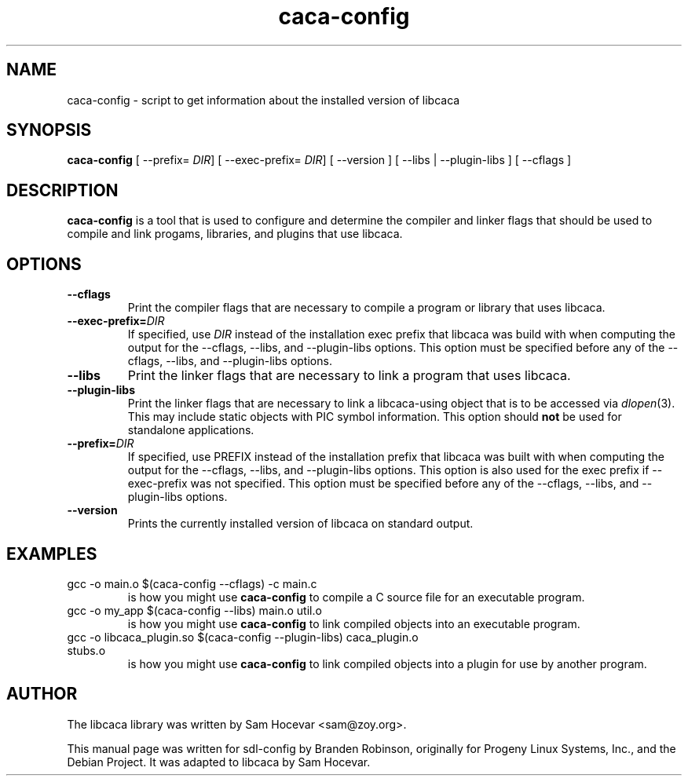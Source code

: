 .TH caca-config 1 "2003-11-22" "SDL 1.2"
.SH NAME
caca-config \- script to get information about the installed version of libcaca
.SH SYNOPSIS
.B caca-config
[ --prefix=
.IR DIR ]
[ --exec-prefix=
.IR DIR ]
[ --version ] [ --libs | --plugin-libs ] [ --cflags ]
.SH DESCRIPTION
.B caca-config
is a tool that is used to configure and determine the compiler and linker
flags that should be used to compile and link progams, libraries, and
plugins that use libcaca.
.SH OPTIONS
.TP
.B --cflags
Print the compiler flags that are necessary to compile a program or library
that uses libcaca.
.TP
.BI --exec-prefix= DIR
If specified, use
.I DIR
instead of the installation exec prefix that libcaca was build with when
computing the output for the --cflags, --libs, and --plugin-libs options.
This option must be specified before any of the --cflags, --libs, and
--plugin-libs options.
.TP
.B --libs
Print the linker flags that are necessary to link a program that uses
libcaca.
.TP
.B --plugin-libs
Print the linker flags that are necessary to link a libcaca-using object that
is to be accessed via
.IR dlopen (3).
This may include static objects with PIC symbol information.  This option
should
.B not
be used for standalone applications.
.TP
.BI --prefix= DIR
If specified, use PREFIX instead of the installation prefix that libcaca
was built with when computing the output for the --cflags, --libs,
and --plugin-libs options.  This option is also used for the exec prefix
if --exec-prefix was not specified.  This option must be specified before
any of the --cflags, --libs, and --plugin-libs options.
.TP
.B --version
Prints the currently installed version of libcaca on standard output.
.SH EXAMPLES
.TP
gcc -o main.o $(caca-config --cflags) -c main.c
is how you might use
.B caca-config
to compile a C source file for an executable program.
.TP
gcc -o my_app $(caca-config --libs) main.o util.o
is how you might use
.B caca-config
to link compiled objects into an executable program.
.TP
gcc -o libcaca_plugin.so $(caca-config --plugin-libs) caca_plugin.o stubs.o
is how you might use
.B caca-config
to link compiled objects into a plugin for use by another program.
.SH AUTHOR
The libcaca library was written by Sam Hocevar <sam@zoy.org>.
.PP
This manual page was written for sdl-config by Branden Robinson, originally
for Progeny Linux Systems, Inc., and the Debian Project. It was adapted to
libcaca by Sam Hocevar.
